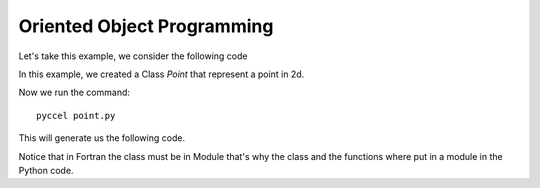.. highlight:: rst

.. _oop:

Oriented Object Programming
***************************

Let's take this example, we consider the following code

.. execute_code::
    :hide_headers:
    :hide_code:
    :output_language: python
    :filename: language/scripts/py_oop.py
    
In this example, we created a Class *Point* that represent a point in 2d.

Now we run the command::

  pyccel point.py

This will generate us the following code.

.. execute_code::
    :hide_headers:
    :hide_code:
    :output_language: fortran
    :filename: language/scripts/f_oop.py
        
Notice that in Fortran the class must be in Module that's why the class and the functions where put in a module
in the Python code.

